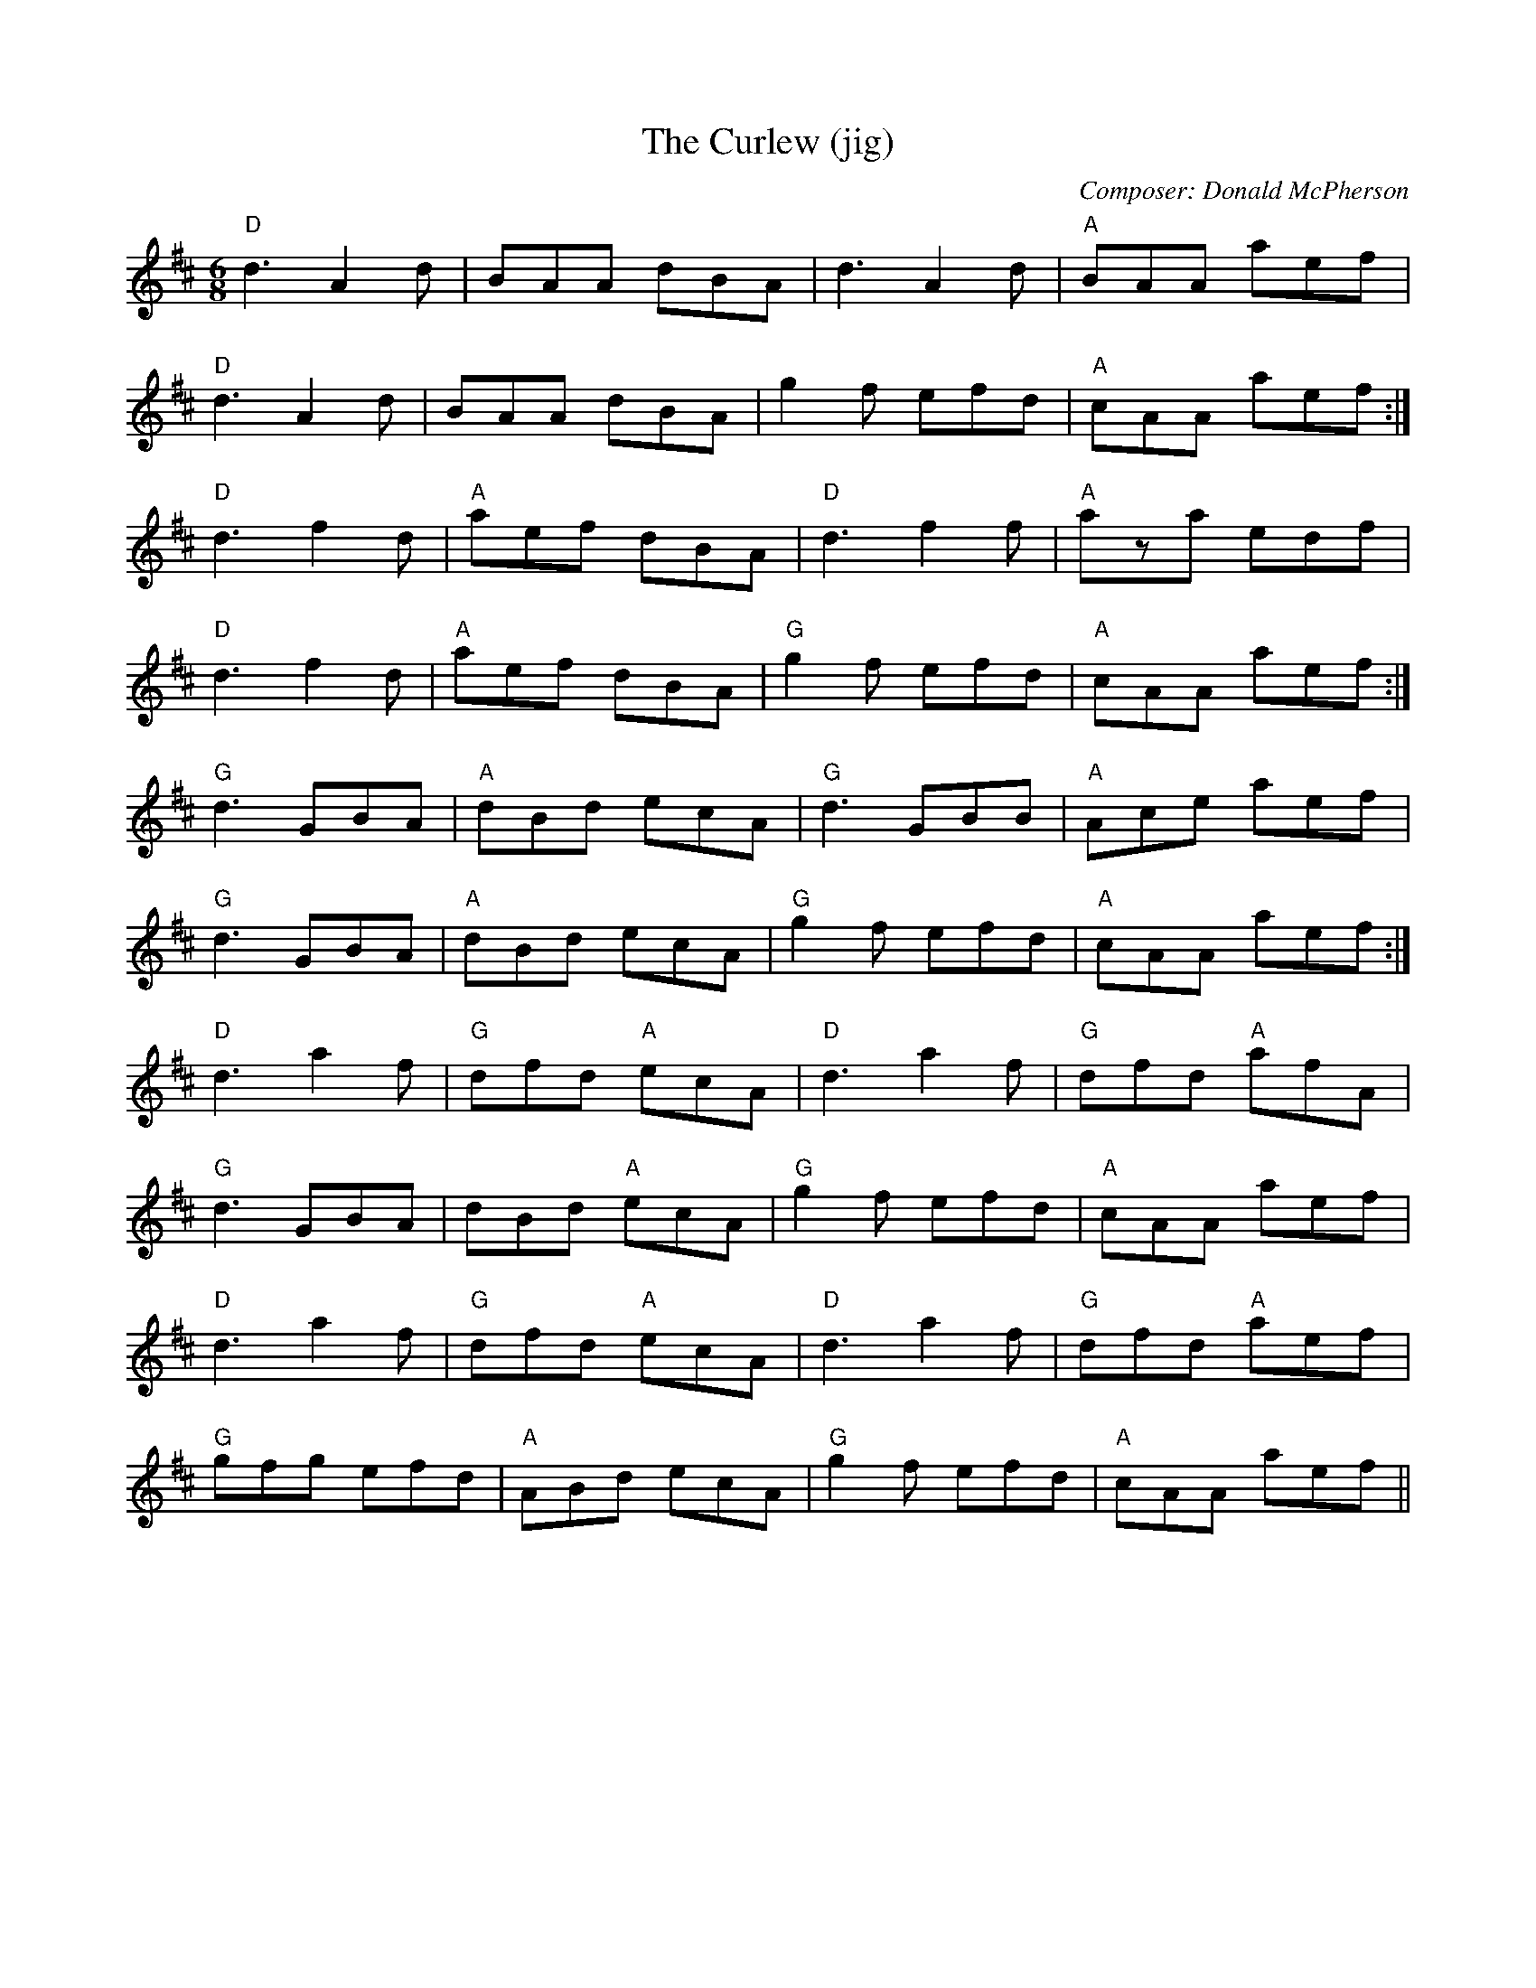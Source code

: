 X:173
T:The Curlew (jig)
M:6/8
L:1/8
F:http://blackrosetheband.googlepages.com/ABCTUNES.ABC May 2009
C:Composer: Donald McPherson
S:Source: Angus Sessions Podcast
R:jig
K:D
"D"d3 A2d|BAA dBA|d3 A2d|"A"BAA aef|
"D"d3 A2d|BAA dBA|""g2f efd|"A"cAA aef:|
"D"d3 f2d|"A"aef dBA|"D"d3 f2f|"A"aza edf|
"D"d3 f2d|"A"aef dBA|"G"g2f efd|"A"cAA aef:|
"G"d3 GBA|"A"dBd ecA|"G"d3 GBB|"A"Ace aef|
"G"d3 GBA|"A"dBd ecA|"G"g2f efd|"A"cAA aef:|
"D"d3 a2f|"G"dfd "A"ecA|"D"d3 a2f|"G"dfd "A"afA|
"G"d3 GBA|dBd "A"ecA|"G"g2f efd|"A"cAA aef|
"D"d3 a2f|"G"dfd "A"ecA|"D"d3 a2f|"G"dfd "A"aef|
"G"gfg efd|"A"ABd ecA|"G"g2f efd |"A"cAA aef||
